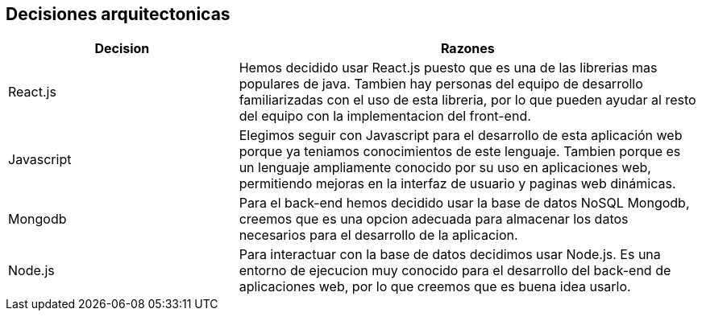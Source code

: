 ifndef::imagesdir[:imagesdir: ../images]

[[section-design-decisions]]
== Decisiones arquitectonicas

[options="header",cols="1,2"]
|===
|Decision |Razones
|React.js |Hemos decidido usar React.js puesto que es una de las librerias mas populares de java. 
Tambien hay personas del equipo de desarrollo familiarizadas con el uso de esta libreria, por lo que pueden ayudar al resto del equipo con la implementacion del front-end.
|Javascript |Elegimos seguir con Javascript para el desarrollo de esta aplicación web porque ya teniamos conocimientos de este lenguaje. Tambien porque es un lenguaje ampliamente
conocido por su uso en aplicaciones web, permitiendo mejoras en la interfaz de usuario y paginas web dinámicas.
|Mongodb |Para el back-end hemos decidido usar la base de datos NoSQL Mongodb, creemos que es una opcion adecuada para almacenar los datos necesarios para el desarrollo de la
aplicacion.
|Node.js |Para interactuar con la base de datos decidimos usar Node.js. Es una entorno de ejecucion muy conocido para el desarrollo del back-end de aplicaciones web, por lo que creemos que es
buena idea usarlo.
|===
